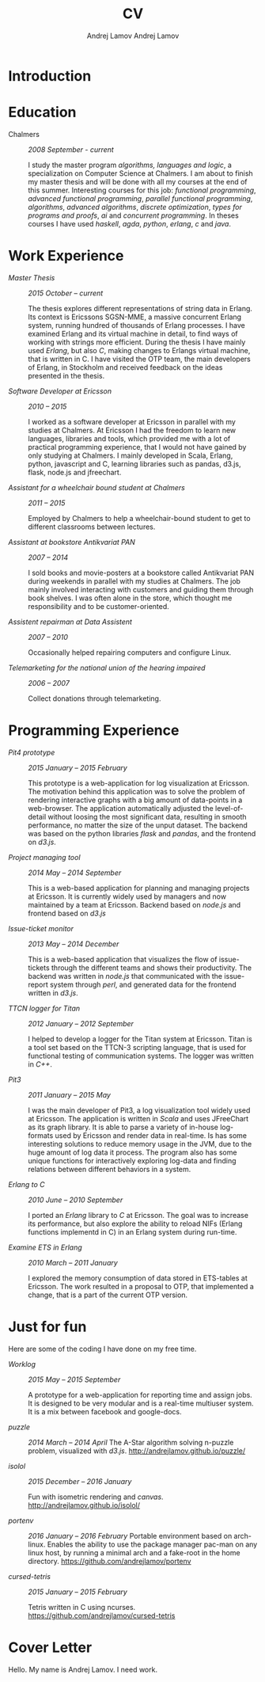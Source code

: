 #+AUTHOR: Andrej Lamov
#+TITLE: CV
#+AUTHOR: Andrej Lamov
#+OPTIONS: H:2 toc:nil num:nil 

* Introduction



* Education
- Chalmers :: /2008 September - current/

     I study the master program /algorithms, languages and logic/, a specialization on Computer Science at Chalmers. I am about to finish my master thesis and will be done with all my courses at the end of this summer. Interesting courses for this job: /functional programming/, /advanced functional programming/, /parallel functional programming/, /algorithms/, /advanced algorithms/, /discrete optimization/, /types for programs and proofs/, /ai/ and /concurrent programming/. In theses courses I have used /haskell/, /agda/, /python/, /erlang/, /c/ and /java/.

* Work Experience

- /Master Thesis/ :: /2015 October -- current/ 
     
     The thesis explores different representations of string data in Erlang. Its context is Ericssons SGSN-MME, a massive concurrent Erlang system, running hundred of thousands of Erlang processes. I have examined Erlang and its virtual machine in detail, to find ways of working with strings more efficient. During the thesis I have mainly used /Erlang/, but also /C/, making changes to Erlangs virtual machine, that is written in C. I have visited the OTP team, the main developers of Erlang, in Stockholm and received feedback on the ideas presented in the thesis.

- /Software Developer at Ericsson/ :: /2010 -- 2015/

     I worked as a software developer at Ericsson in parallel with my studies at Chalmers. At Ericsson I had the freedom to learn new languages, libraries and tools, which provided me with a lot of practical programming experience, that I would not have gained by only studying at Chalmers. I mainly developed in Scala, Erlang, python, javascript and C, learning libraries such as pandas, d3.js, flask, node.js and jfreechart.

- /Assistant for a wheelchair bound student at Chalmers/ :: /2011 -- 2015/

     Employed by Chalmers to help a wheelchair-bound student to get to different classrooms between lectures. 

- /Assistant at bookstore Antikvariat PAN/ :: /2007 -- 2014/
     
     I sold books and movie-posters at a bookstore called Antikvariat PAN during weekends in parallel with my studies at Chalmers. The job mainly involved interacting with customers and guiding them through book shelves. I was often alone in the store, which thought me responsibility and to be customer-oriented.

- /Assistent repairman at Data Assistent/ :: /2007 -- 2010/

     Occasionally helped repairing computers and configure Linux.

- /Telemarketing for the national union of the hearing impaired/ :: /2006 -- 2007/

     Collect donations through telemarketing.
  
     
* Programming Experience


- /Pit4 prototype/ :: /2015 January -- 2015 February/ 

     This prototype is a web-application for log visualization at Ericsson. The motivation behind this application was to solve the problem of rendering interactive graphs with a big amount of data-points in a web-browser. The application automatically adjusted the level-of-detail without loosing the most significant data, resulting in smooth performance, no matter the size of the unput dataset. The backend was based on the python libraries /flask/ and /pandas/, and the frontend on /d3.js/.

- /Project managing tool/ :: /2014 May -- 2014 September/ 

     This is a web-based application for planning and managing projects at Ericsson. It is currently  widely used by managers and now maintained by a team at Ericsson. Backend based on /node.js/ and frontend based on /d3.js/ 

- /Issue-ticket monitor/ :: /2013 May -- 2014 December/ 
     
     This is a web-based application that visualizes the flow of issue-tickets through the different teams and shows their productivity. The backend was written in /node.js/ that communicated with the issue-report system through /perl/, and generated data for the frontend written in /d3.js/.
     
- /TTCN logger for Titan/ :: /2012 January -- 2012 September/ 

     I helped to develop a logger for the Titan system at Ericsson. Titan is a  tool set based on the TTCN-3 scripting language, that is used for functional testing of communication systems. The logger was written in /C++/.
  
- /Pit3/ :: /2011 January -- 2015 May/
     
     I was the main developer of Pit3, a log visualization tool widely used at Ericsson. The application is written in /Scala/ and uses JFreeChart as its graph library. It is able to parse a variety of in-house log-formats used by Ericsson and render data in real-time. Is has some interesting solutions to reduce memory usage in the JVM, due to the huge amount of log data it process. The program also has some unique functions for interactively exploring log-data and finding relations between different behaviors in a system.

- /Erlang to C/ :: /2010 June -- 2010 September/ 
     
     I ported an /Erlang/ library to /C/ at Ericsson. The goal was to increase its performance, but also explore the ability to reload NIFs (Erlang functions implementd in C) in an Erlang system during run-time.
     
- /Examine ETS in Erlang/ :: /2010 March  -- 2011 January/ 

     I explored the memory consumption of data stored in ETS-tables at Ericsson. The work resulted in a proposal to OTP, that implemented a change, that is a part of the current OTP version.


* Just for fun

Here are some of the coding I have done on my free time. 

- /Worklog/ :: /2015 May -- 2015 September/ 

     A prototype for a web-application for reporting time and assign jobs. It is designed to be very modular and is a real-time multiuser system. It is a mix between facebook and google-docs.

- /puzzle/ :: /2014 March -- 2014 April/
     The A-Star algorithm solving n-puzzle problem, visualized with /d3.js/. http://andrejlamov.github.io/puzzle/
     
- /isolol/ :: /2015 December -- 2016 January/

     Fun with isometric rendering and /canvas/. http://andrejlamov.github.io/isolol/

- /portenv/ :: /2016 January -- 2016 February/
     Portable environment based on arch-linux. Enables the ability to use the package manager pac-man on any linux host, by running a minimal arch and a fake-root in the home directory. https://github.com/andrejlamov/portenv

- /cursed-tetris/ :: /2015 January -- 2015 February/

     Tetris written in C using ncurses. https://github.com/andrejlamov/cursed-tetris
     
     
* Cover Letter
Hello. My name is Andrej Lamov. I need work.
